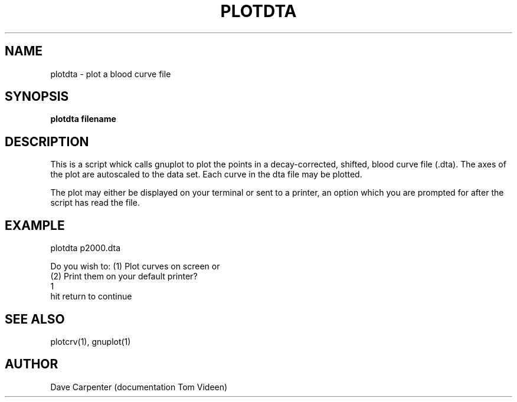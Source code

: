 .TH PLOTDTA 1 "18-Oct-93" "Neuroimaging Lab"

.SH NAME
plotdta - plot a blood curve file

.SH SYNOPSIS
.B plotdta filename

.SH DESCRIPTION
This is a script whick calls gnuplot to plot the points in a decay-corrected, shifted, blood curve file (.dta).  The axes of the plot are autoscaled to the data set.  Each curve in the dta file may be plotted.

The plot may either be displayed on your terminal or sent to a printer, an option which you are prompted for after the script has read the file.


.SH EXAMPLE
.nf
plotdta p2000.dta

Do you wish to: (1)  Plot curves on screen or
                (2)  Print them on your default printer?
1
hit return to continue

.SH SEE ALSO
plotcrv(1), gnuplot(1)

.SH AUTHOR
Dave Carpenter (documentation Tom Videen)


